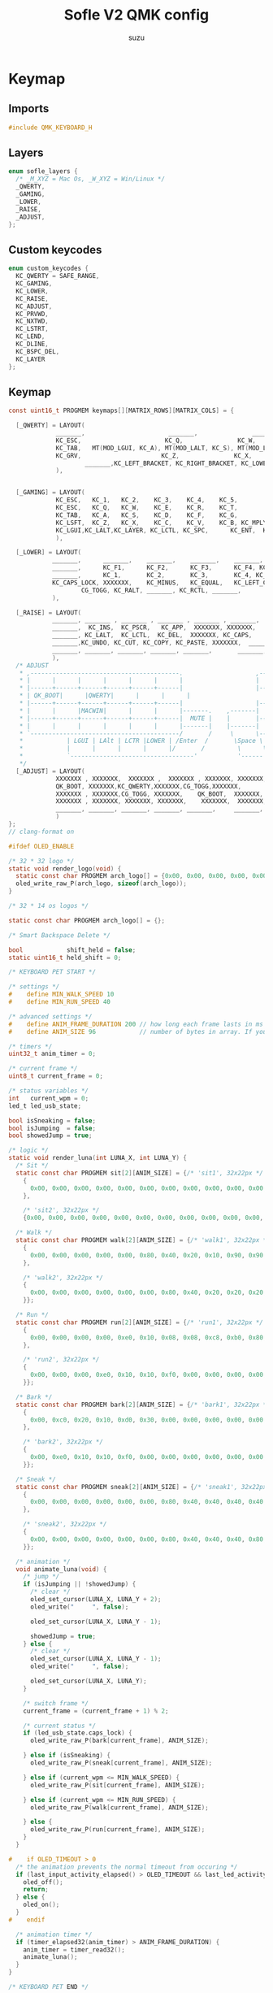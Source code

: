 #+title: Sofle V2 QMK config
#+author: suzu
#+auto_tanlge: t

* Keymap
** Imports
#+begin_src c :tangle keymap.c
#include QMK_KEYBOARD_H
#+end_src

** Layers
#+begin_src c :tangle keymap.c
enum sofle_layers {
  /* _M_XYZ = Mac Os, _W_XYZ = Win/Linux */
  _QWERTY,
  _GAMING,
  _LOWER,
  _RAISE,
  _ADJUST,
};
#+end_src

** Custom keycodes
#+begin_src c :tangle keymap.c
enum custom_keycodes {
  KC_QWERTY = SAFE_RANGE,
  KC_GAMING,
  KC_LOWER,
  KC_RAISE,
  KC_ADJUST,
  KC_PRVWD,
  KC_NXTWD,
  KC_LSTRT,
  KC_LEND,
  KC_DLINE,
  KC_BSPC_DEL,
  KC_LAYER
};
#+end_src

** Keymap
#+begin_src c :tangle keymap.c
const uint16_t PROGMEM keymaps[][MATRIX_ROWS][MATRIX_COLS] = {

  [_QWERTY] = LAYOUT(
		     _______,                       _______,               _______,    _______,      KC_F20,    _______,                                                        KC_MEDIA_PREV_TRACK,    KC_MEDIA_PLAY_PAUSE, KC_MEDIA_NEXT_TRACK,    KC_MEDIA_SELECT,    _______,  _______,
		     KC_ESC,                       KC_Q,               KC_W,    KC_E,      KC_R,    KC_T,                                                        KC_Y,    KC_U,    KC_I,    KC_O,    KC_P,  KC_BSPC_DEL,
		     KC_TAB,   MT(MOD_LGUI, KC_A), MT(MOD_LALT, KC_S), MT(MOD_LSFT, KC_D), MT(MOD_LCTL, KC_F),                 KC_G,    KC_H,    MT(MOD_RCTL, KC_J), MT(MOD_RSFT, KC_K), MT(MOD_LALT, KC_L), MT(MOD_RGUI, KC_SCLN),  KC_QUOT,
		     KC_GRV,                      KC_Z,               KC_X,    KC_C,    KC_V,    KC_B, KC_MUTE,                                                       KC_GAMING, KC_N,    KC_M, KC_COMM,  KC_DOT, KC_SLSH,  KC_BSLS,
                     _______,KC_LEFT_BRACKET, KC_RIGHT_BRACKET, KC_LOWER, KC_SPC,                                                     KC_ENT,  KC_RAISE, KC_LPRN, KC_RPRN, KC_PRINT_SCREEN
		     ),


  [_GAMING] = LAYOUT(
		     KC_ESC,   KC_1,   KC_2,    KC_3,    KC_4,    KC_5,                     KC_6,    KC_7,    KC_8,    KC_9,    KC_0,  KC_BSPC_DEL,
		     KC_ESC,   KC_Q,   KC_W,    KC_E,    KC_R,    KC_T,                     KC_Y,    KC_U,    KC_I,    KC_O,    KC_P,  KC_GRV,
		     KC_TAB,   KC_A,   KC_S,    KC_D,    KC_F,    KC_G,                     KC_H,    KC_J,    KC_K,    KC_L, KC_UP,  KC_QUOT,
		     KC_LSFT,  KC_Z,   KC_X,    KC_C,    KC_V,    KC_B, KC_MPLY,     KC_GAMING,KC_N,    KC_M, KC_COMM,  KC_LEFT, KC_DOWN,  KC_RIGHT,
		     KC_LGUI,KC_LALT,KC_LAYER, KC_LCTL, KC_SPC,      KC_ENT,  KC_LBRC, KC_RBRC, KC_MINS, KC_EQL
		     ),

  [_LOWER] = LAYOUT(
		    _______,      _______,    _______,    _______,    _______,   _______,                       _______,   _______,   _______,   _______,  _______,  _______,
		    _______,      KC_F1,      KC_F2,      KC_F3,      KC_F4, KC_F5,                       KC_F6,   KC_F7,   KC_F8,   KC_F9,  KC_F10,  KC_F11,
		    _______,      KC_1,       KC_2,       KC_3,       KC_4, KC_5,                       KC_6,   KC_7,   KC_8,   KC_9,  KC_0,  KC_F12,
		    KC_CAPS_LOCK, XXXXXXX,    KC_MINUS,   KC_EQUAL,   KC_LEFT_CURLY_BRACE, KC_RIGHT_CURLY_BRACE, _______,       _______, KC_LEFT_BRACKET, KC_RIGHT_BRACKET, KC_DEL, KC_END, KC_PGDN, XXXXXXX,
                    CG_TOGG, KC_RALT, _______, KC_RCTL, _______,       _______, XXXXXXX, XXXXXXX, XXXXXXX, XXXXXXX
		    ),

  [_RAISE] = LAYOUT(
		    _______, _______ , _______ , _______ , _______ , _______,                           QK_DYNAMIC_MACRO_RECORD_START_1,  QK_DYNAMIC_MACRO_RECORD_START_2  , QK_DYNAMIC_MACRO_RECORD_STOP,  _______ ,  _______ ,_______,
		    _______,  KC_INS,  KC_PSCR,   KC_APP,  XXXXXXX, XXXXXXX,                        KC_PGUP, KC_PRVWD,   KC_UP, KC_NXTWD,KC_MEDIA_PLAY_PAUSE, KC_BSPC,
		    _______, KC_LALT,  KC_LCTL,  KC_DEL,  XXXXXXX, KC_CAPS,                       KC_LEFT,  KC_DOWN, KC_UP, KC_RGHT,  KC_DEL, KC_BSPC,
		    _______,KC_UNDO, KC_CUT, KC_COPY, KC_PASTE, XXXXXXX,  _______,       _______,  XXXXXXX, KC_LSTRT, XXXXXXX, KC_LEND,   _______, _______,
		    _______, _______, _______, _______, _______,       _______, _______, _______, _______, _______
		    ),
  /* ADJUST
   * ,-----------------------------------------.                    ,-----------------------------------------.
   * |      |      |      |      |      |      |                    |      |      |      |      |      |      |
   * |------+------+------+------+------+------|                    |------+------+------+------+------+------|
   * | QK_BOOT|      |QWERTY|      |      |      |                    |      |      |      |      |      |      |
   * |------+------+------+------+------+------|                    |------+------+------+------+------+------|
   * |      |      |MACWIN|      |      |      |-------.    ,-------|      | VOLDO| MUTE | VOLUP|      |      |
   * |------+------+------+------+------+------|  MUTE |    |       |------+------+------+------+------+------|
   * |      |      |      |      |      |      |-------|    |-------|      | PREV | PLAY | NEXT |      |      |
   * `-----------------------------------------/       /     \      \-----------------------------------------'
   *            | LGUI | LAlt | LCTR |LOWER | /Enter  /       \Space \  |RAISE | RCTR | RAlt | RGUI |
   *            |      |      |      |      |/       /         \      \ |      |      |      |      |
   *            `----------------------------------'           '------''---------------------------'
   */
  [_ADJUST] = LAYOUT(
		     XXXXXXX , XXXXXXX,  XXXXXXX ,  XXXXXXX , XXXXXXX, XXXXXXX,                     XXXXXXX, XXXXXXX, XXXXXXX, XXXXXXX, XXXXXXX, XXXXXXX,
		     QK_BOOT, XXXXXXX,KC_QWERTY,XXXXXXX,CG_TOGG,XXXXXXX,                     XXXXXXX, XXXXXXX, XXXXXXX, XXXXXXX, XXXXXXX, XXXXXXX,
		     XXXXXXX , XXXXXXX,CG_TOGG, XXXXXXX,    QK_BOOT,  XXXXXXX,                     XXXXXXX, KC_VOLD, KC_MUTE, KC_VOLU, XXXXXXX, XXXXXXX,
		     XXXXXXX , XXXXXXX, XXXXXXX, XXXXXXX,    XXXXXXX,  XXXXXXX, XXXXXXX,     XXXXXXX, XXXXXXX, KC_MPRV, KC_MPLY, KC_MNXT, XXXXXXX, XXXXXXX,
		     _______, _______, _______, _______, _______,     _______, _______, _______, _______, _______
		     )
};
// clang-format on
#+end_src

#+begin_src c :tangle keymap.c
#ifdef OLED_ENABLE

/* 32 * 32 logo */
static void render_logo(void) {
  static const char PROGMEM arch_logo[] = {0x00, 0x00, 0x00, 0x00, 0x00, 0x00, 0x00, 0x00, 0x00, 0x00, 0x00, 0x00, 0x00, 0x00, 0xc0, 0xf8, 0xfc, 0xe0, 0x80, 0x00, 0x00, 0x00, 0x00, 0x00, 0x00, 0x00, 0x00, 0x00, 0x00, 0x00, 0x00, 0x00, 0x00, 0x00, 0x00, 0x00, 0x00, 0x00, 0x00, 0x00, 0x00, 0x00, 0xe0, 0xf8, 0xf8, 0xf3, 0xe7, 0xef, 0xff, 0xff, 0xff, 0xfe, 0xf8, 0xe0, 0x00, 0x00, 0x00, 0x00, 0x00, 0x00, 0x00, 0x00, 0x00, 0x00, 0x00, 0x00, 0x00, 0x00, 0x00, 0x80, 0xe0, 0xf0, 0xfc, 0xff, 0xff, 0xff, 0x1f, 0x07, 0x03, 0x03, 0x03, 0x03, 0x07, 0x1f, 0xff, 0xff, 0xff, 0xfc, 0x78, 0x60, 0x00, 0x00, 0x00, 0x00, 0x00, 0x00, 0x00, 0x00, 0x20, 0x18, 0x1e, 0x0f, 0x0f, 0x0f, 0x07, 0x07, 0x07, 0x07, 0x00, 0x00, 0x00, 0x00, 0x00, 0x00, 0x00, 0x00, 0x03, 0x07, 0x07, 0x07, 0x0f, 0x0e, 0x0c, 0x1c, 0x18, 0x20, 0x00, 0x00};
  oled_write_raw_P(arch_logo, sizeof(arch_logo));
}

/* 32 * 14 os logos */

static const char PROGMEM arch_logo[] = {};

/* Smart Backspace Delete */

bool            shift_held = false;
static uint16_t held_shift = 0;

/* KEYBOARD PET START */

/* settings */
#    define MIN_WALK_SPEED 10
#    define MIN_RUN_SPEED 40

/* advanced settings */
#    define ANIM_FRAME_DURATION 200 // how long each frame lasts in ms
#    define ANIM_SIZE 96            // number of bytes in array. If you change sprites, minimize for adequate firmware size. max is 1024

/* timers */
uint32_t anim_timer = 0;

/* current frame */
uint8_t current_frame = 0;

/* status variables */
int   current_wpm = 0;
led_t led_usb_state;

bool isSneaking = false;
bool isJumping  = false;
bool showedJump = true;

/* logic */
static void render_luna(int LUNA_X, int LUNA_Y) {
  /* Sit */
  static const char PROGMEM sit[2][ANIM_SIZE] = {/* 'sit1', 32x22px */
    {
      0x00, 0x00, 0x00, 0x00, 0x00, 0x00, 0x00, 0x00, 0x00, 0x00, 0x00, 0x00, 0x00, 0x00, 0xe0, 0x1c, 0x02, 0x05, 0x02, 0x24, 0x04, 0x04, 0x02, 0xa9, 0x1e, 0xe0, 0x00, 0x00, 0x00, 0x00, 0x00, 0x00, 0x00, 0x00, 0x00, 0x00, 0x00, 0x00, 0xe0, 0x10, 0x08, 0x68, 0x10, 0x08, 0x04, 0x03, 0x00, 0x00, 0x00, 0x00, 0x00, 0x00, 0x00, 0x02, 0x06, 0x82, 0x7c, 0x03, 0x00, 0x00, 0x00, 0x00, 0x00, 0x00, 0x00, 0x00, 0x00, 0x00, 0x00, 0x00, 0x01, 0x02, 0x04, 0x0c, 0x10, 0x10, 0x20, 0x20, 0x20, 0x28, 0x3e, 0x1c, 0x20, 0x20, 0x3e, 0x0f, 0x11, 0x1f, 0x00, 0x00, 0x00, 0x00, 0x00, 0x00, 0x00, 0x00,
    },

    /* 'sit2', 32x22px */
    {0x00, 0x00, 0x00, 0x00, 0x00, 0x00, 0x00, 0x00, 0x00, 0x00, 0x00, 0x00, 0x00, 0x00, 0xe0, 0x1c, 0x02, 0x05, 0x02, 0x24, 0x04, 0x04, 0x02, 0xa9, 0x1e, 0xe0, 0x00, 0x00, 0x00, 0x00, 0x00, 0x00, 0x00, 0x00, 0x00, 0x00, 0x00, 0xe0, 0x90, 0x08, 0x18, 0x60, 0x10, 0x08, 0x04, 0x03, 0x00, 0x00, 0x00, 0x00, 0x00, 0x00, 0x00, 0x02, 0x0e, 0x82, 0x7c, 0x03, 0x00, 0x00, 0x00, 0x00, 0x00, 0x00, 0x00, 0x00, 0x00, 0x00, 0x00, 0x00, 0x01, 0x02, 0x04, 0x0c, 0x10, 0x10, 0x20, 0x20, 0x20, 0x28, 0x3e, 0x1c, 0x20, 0x20, 0x3e, 0x0f, 0x11, 0x1f, 0x00, 0x00, 0x00, 0x00, 0x00, 0x00, 0x00, 0x00}};

  /* Walk */
  static const char PROGMEM walk[2][ANIM_SIZE] = {/* 'walk1', 32x22px */
    {
      0x00, 0x00, 0x00, 0x00, 0x00, 0x80, 0x40, 0x20, 0x10, 0x90, 0x90, 0x90, 0xa0, 0xc0, 0x80, 0x80, 0x80, 0x70, 0x08, 0x14, 0x08, 0x90, 0x10, 0x10, 0x08, 0xa4, 0x78, 0x80, 0x00, 0x00, 0x00, 0x00, 0x00, 0x00, 0x00, 0x00, 0x00, 0x07, 0x08, 0xfc, 0x01, 0x00, 0x00, 0x00, 0x00, 0x80, 0x00, 0x00, 0x01, 0x00, 0x00, 0x00, 0x00, 0x00, 0x00, 0x08, 0x18, 0xea, 0x10, 0x0f, 0x00, 0x00, 0x00, 0x00, 0x00, 0x00, 0x00, 0x00, 0x00, 0x00, 0x00, 0x03, 0x1c, 0x20, 0x20, 0x3c, 0x0f, 0x11, 0x1f, 0x03, 0x06, 0x18, 0x20, 0x20, 0x3c, 0x0c, 0x12, 0x1e, 0x01, 0x00, 0x00, 0x00, 0x00, 0x00, 0x00, 0x00,
    },

    /* 'walk2', 32x22px */
    {
      0x00, 0x00, 0x00, 0x00, 0x00, 0x00, 0x80, 0x40, 0x20, 0x20, 0x20, 0x40, 0x80, 0x00, 0x00, 0x00, 0x00, 0xe0, 0x10, 0x28, 0x10, 0x20, 0x20, 0x20, 0x10, 0x48, 0xf0, 0x00, 0x00, 0x00, 0x00, 0x00, 0x00, 0x00, 0x00, 0x00, 0x00, 0x1f, 0x20, 0xf8, 0x02, 0x01, 0x01, 0x01, 0x01, 0x01, 0x01, 0x01, 0x03, 0x00, 0x00, 0x00, 0x00, 0x01, 0x00, 0x10, 0x30, 0xd5, 0x20, 0x1f, 0x00, 0x00, 0x00, 0x00, 0x00, 0x00, 0x00, 0x00, 0x00, 0x00, 0x00, 0x3f, 0x20, 0x30, 0x0c, 0x02, 0x05, 0x09, 0x12, 0x1e, 0x02, 0x1c, 0x14, 0x08, 0x10, 0x20, 0x2c, 0x32, 0x01, 0x00, 0x00, 0x00, 0x00, 0x00, 0x00, 0x00,
    }};

  /* Run */
  static const char PROGMEM run[2][ANIM_SIZE] = {/* 'run1', 32x22px */
    {
      0x00, 0x00, 0x00, 0x00, 0xe0, 0x10, 0x08, 0x08, 0xc8, 0xb0, 0x80, 0x80, 0x80, 0x80, 0x80, 0x80, 0x80, 0x40, 0x40, 0x3c, 0x14, 0x04, 0x08, 0x90, 0x18, 0x04, 0x08, 0xb0, 0x40, 0x80, 0x00, 0x00, 0x00, 0x00, 0x00, 0x00, 0x01, 0x02, 0xc4, 0xa4, 0xfc, 0x00, 0x00, 0x00, 0x00, 0x80, 0x00, 0x00, 0x00, 0x00, 0x00, 0x00, 0x00, 0x00, 0x00, 0x80, 0xc8, 0x58, 0x28, 0x2a, 0x10, 0x0f, 0x00, 0x00, 0x00, 0x00, 0x00, 0x00, 0x00, 0x0e, 0x09, 0x04, 0x04, 0x04, 0x04, 0x02, 0x03, 0x02, 0x01, 0x01, 0x02, 0x02, 0x04, 0x08, 0x10, 0x26, 0x2b, 0x32, 0x04, 0x05, 0x06, 0x00, 0x00, 0x00, 0x00, 0x00,
    },

    /* 'run2', 32x22px */
    {
      0x00, 0x00, 0x00, 0xe0, 0x10, 0x10, 0xf0, 0x00, 0x00, 0x00, 0x00, 0x00, 0x00, 0x00, 0x00, 0x80, 0x80, 0x80, 0x78, 0x28, 0x08, 0x10, 0x20, 0x30, 0x08, 0x10, 0x20, 0x40, 0x80, 0x00, 0x00, 0x00, 0x00, 0x00, 0x00, 0x03, 0x04, 0x08, 0x10, 0x11, 0xf9, 0x01, 0x01, 0x01, 0x01, 0x01, 0x01, 0x00, 0x00, 0x00, 0x00, 0x00, 0x00, 0x00, 0x00, 0x01, 0x10, 0xb0, 0x50, 0x55, 0x20, 0x1f, 0x00, 0x00, 0x00, 0x00, 0x00, 0x00, 0x00, 0x00, 0x00, 0x00, 0x00, 0x01, 0x02, 0x0c, 0x10, 0x20, 0x28, 0x37, 0x02, 0x1e, 0x20, 0x20, 0x18, 0x0c, 0x14, 0x1e, 0x01, 0x00, 0x00, 0x00, 0x00, 0x00, 0x00, 0x00,
    }};

  /* Bark */
  static const char PROGMEM bark[2][ANIM_SIZE] = {/* 'bark1', 32x22px */
    {
      0x00, 0xc0, 0x20, 0x10, 0xd0, 0x30, 0x00, 0x00, 0x00, 0x00, 0x00, 0x00, 0x00, 0x80, 0x80, 0x40, 0x3c, 0x14, 0x04, 0x08, 0x90, 0x18, 0x04, 0x08, 0xb0, 0x40, 0x80, 0x00, 0x00, 0x00, 0x00, 0x00, 0x00, 0x03, 0x04, 0x08, 0x10, 0x11, 0xf9, 0x01, 0x01, 0x01, 0x01, 0x01, 0x01, 0x00, 0x00, 0x00, 0x00, 0x00, 0x00, 0x00, 0x80, 0xc8, 0x48, 0x28, 0x2a, 0x10, 0x0f, 0x00, 0x00, 0x00, 0x00, 0x00, 0x00, 0x00, 0x00, 0x00, 0x00, 0x00, 0x00, 0x01, 0x02, 0x0c, 0x10, 0x20, 0x28, 0x37, 0x02, 0x02, 0x04, 0x08, 0x10, 0x26, 0x2b, 0x32, 0x04, 0x05, 0x06, 0x00, 0x00, 0x00, 0x00, 0x00, 0x00, 0x00,
    },

    /* 'bark2', 32x22px */
    {
      0x00, 0xe0, 0x10, 0x10, 0xf0, 0x00, 0x00, 0x00, 0x00, 0x00, 0x00, 0x00, 0x00, 0x80, 0x80, 0x40, 0x40, 0x2c, 0x14, 0x04, 0x08, 0x90, 0x18, 0x04, 0x08, 0xb0, 0x40, 0x80, 0x00, 0x00, 0x00, 0x00, 0x00, 0x03, 0x04, 0x08, 0x10, 0x11, 0xf9, 0x01, 0x01, 0x01, 0x01, 0x01, 0x01, 0x00, 0x00, 0x00, 0x00, 0x00, 0x00, 0x00, 0x00, 0x80, 0xc0, 0x48, 0x28, 0x2a, 0x10, 0x0f, 0x20, 0x4a, 0x09, 0x10, 0x00, 0x00, 0x00, 0x00, 0x00, 0x00, 0x00, 0x01, 0x02, 0x0c, 0x10, 0x20, 0x28, 0x37, 0x02, 0x02, 0x04, 0x08, 0x10, 0x26, 0x2b, 0x32, 0x04, 0x05, 0x06, 0x00, 0x00, 0x00, 0x00, 0x00, 0x00, 0x00,
    }};

  /* Sneak */
  static const char PROGMEM sneak[2][ANIM_SIZE] = {/* 'sneak1', 32x22px */
    {
      0x00, 0x00, 0x00, 0x00, 0x00, 0x00, 0x80, 0x40, 0x40, 0x40, 0x40, 0x80, 0x00, 0x00, 0x00, 0x00, 0x00, 0x00, 0xc0, 0x40, 0x40, 0x80, 0x00, 0x80, 0x40, 0x80, 0x00, 0x00, 0x00, 0x00, 0x00, 0x00, 0x00, 0x00, 0x00, 0x00, 0x1e, 0x21, 0xf0, 0x04, 0x02, 0x02, 0x02, 0x02, 0x03, 0x02, 0x02, 0x04, 0x04, 0x04, 0x03, 0x01, 0x00, 0x00, 0x09, 0x01, 0x80, 0x80, 0xab, 0x04, 0xf8, 0x00, 0x00, 0x00, 0x00, 0x00, 0x00, 0x00, 0x00, 0x00, 0x03, 0x1c, 0x20, 0x20, 0x3c, 0x0f, 0x11, 0x1f, 0x02, 0x06, 0x18, 0x20, 0x20, 0x38, 0x08, 0x10, 0x18, 0x04, 0x04, 0x02, 0x02, 0x01, 0x00, 0x00, 0x00, 0x00,
    },

    /* 'sneak2', 32x22px */
    {
      0x00, 0x00, 0x00, 0x00, 0x00, 0x00, 0x80, 0x40, 0x40, 0x40, 0x80, 0x00, 0x00, 0x00, 0x00, 0x00, 0x00, 0x00, 0xe0, 0xa0, 0x20, 0x40, 0x80, 0xc0, 0x20, 0x40, 0x80, 0x00, 0x00, 0x00, 0x00, 0x00, 0x00, 0x00, 0x00, 0x00, 0x3e, 0x41, 0xf0, 0x04, 0x02, 0x02, 0x02, 0x03, 0x02, 0x02, 0x02, 0x04, 0x04, 0x02, 0x01, 0x00, 0x00, 0x00, 0x04, 0x00, 0x40, 0x40, 0x55, 0x82, 0x7c, 0x00, 0x00, 0x00, 0x00, 0x00, 0x00, 0x00, 0x00, 0x00, 0x3f, 0x20, 0x30, 0x0c, 0x02, 0x05, 0x09, 0x12, 0x1e, 0x04, 0x18, 0x10, 0x08, 0x10, 0x20, 0x28, 0x34, 0x06, 0x02, 0x01, 0x01, 0x00, 0x00, 0x00, 0x00, 0x00,
    }};

  /* animation */
  void animate_luna(void) {
    /* jump */
    if (isJumping || !showedJump) {
      /* clear */
      oled_set_cursor(LUNA_X, LUNA_Y + 2);
      oled_write("     ", false);

      oled_set_cursor(LUNA_X, LUNA_Y - 1);

      showedJump = true;
    } else {
      /* clear */
      oled_set_cursor(LUNA_X, LUNA_Y - 1);
      oled_write("     ", false);

      oled_set_cursor(LUNA_X, LUNA_Y);
    }

    /* switch frame */
    current_frame = (current_frame + 1) % 2;

    /* current status */
    if (led_usb_state.caps_lock) {
      oled_write_raw_P(bark[current_frame], ANIM_SIZE);

    } else if (isSneaking) {
      oled_write_raw_P(sneak[current_frame], ANIM_SIZE);

    } else if (current_wpm <= MIN_WALK_SPEED) {
      oled_write_raw_P(sit[current_frame], ANIM_SIZE);

    } else if (current_wpm <= MIN_RUN_SPEED) {
      oled_write_raw_P(walk[current_frame], ANIM_SIZE);

    } else {
      oled_write_raw_P(run[current_frame], ANIM_SIZE);
    }
  }

#    if OLED_TIMEOUT > 0
  /* the animation prevents the normal timeout from occuring */
  if (last_input_activity_elapsed() > OLED_TIMEOUT && last_led_activity_elapsed() > OLED_TIMEOUT) {
    oled_off();
    return;
  } else {
    oled_on();
  }
#    endif

  /* animation timer */
  if (timer_elapsed32(anim_timer) > ANIM_FRAME_DURATION) {
    anim_timer = timer_read32();
    animate_luna();
  }
}

/* KEYBOARD PET END */

static void print_logo_narrow(void) {
  render_logo();

  /* wpm counter */
  uint8_t n = get_current_wpm();
  char    wpm_str[4];
  oled_set_cursor(0, 14);
  wpm_str[3] = '\0';
  wpm_str[2] = '0' + n % 10;
  wpm_str[1] = '0' + (n /= 10) % 10;
  wpm_str[0] = '0' + n / 10;
  oled_write(wpm_str, false);

  oled_set_cursor(0, 15);
  oled_write(" wpm", false);
}

static void print_status_narrow(void) {
  /* Print current mode */
  oled_set_cursor(0, 0);
  oled_write_raw_P(arch_logo, sizeof(arch_logo));

  oled_set_cursor(0, 3);

  switch (get_highest_layer(default_layer_state)) {
  case _QWERTY:
    oled_write("QWRTY", false);
    break;
  case _GAMING:
    oled_write("GAMES", false);
    break;
  default:
    oled_write("UNDEF", false);
  }

  oled_set_cursor(0, 5);

  /* Print current layer */
  oled_write("LAYER", false);

  oled_set_cursor(0, 6);

  switch (get_highest_layer(layer_state)) {
  case _QWERTY:
    oled_write("Base ", false);
    break;
  case _GAMING:
    oled_write("Games", false);
    break;
  case _RAISE:
    oled_write("Raise", false);
    break;
  case _LOWER:
    oled_write("Lower", false);
    break;
  case _ADJUST:
    oled_write("Adj  ", false);
    break;
  default:
    oled_write("Undef", false);
  }

  /* caps lock */
  oled_set_cursor(0, 8);
  oled_write("CPSLK", led_usb_state.caps_lock);

  /* KEYBOARD PET RENDER START */

  render_luna(0, 13);

  /* KEYBOARD PET RENDER END */
}

oled_rotation_t oled_init_user(oled_rotation_t rotation) {
  return OLED_ROTATION_270;
}

bool oled_task_user(void) {
  /* KEYBOARD PET VARIABLES START */

  current_wpm   = get_current_wpm();
  led_usb_state = host_keyboard_led_state();

  /* KEYBOARD PET VARIABLES END */

  if (is_keyboard_master()) {
    print_status_narrow();
  } else {
    print_logo_narrow();
  }
  return false;
}

#endif
#+end_src

#+begin_src c :tangle keymap.c
bool process_record_user(uint16_t keycode, keyrecord_t *record) {
  switch (keycode) {
  case KC_QWERTY:
    if (record->event.pressed) {
      set_single_persistent_default_layer(_QWERTY);
    }
    return false;
  case KC_GAMING:
    if (record->event.pressed) {
      if (get_highest_layer(default_layer_state) == _QWERTY) {
	set_single_persistent_default_layer(_GAMING);
      } else if (get_highest_layer(default_layer_state) == _GAMING) {
	set_single_persistent_default_layer(_QWERTY);
      }
    }
    return false;
  case KC_LOWER:
    if (record->event.pressed) {
      layer_on(_LOWER);
      update_tri_layer(_LOWER, _RAISE, _ADJUST);
    } else {
      layer_off(_LOWER);
      update_tri_layer(_LOWER, _RAISE, _ADJUST);
    }
    return false;
  case KC_RAISE:
    if (record->event.pressed) {
      layer_on(_RAISE);
      update_tri_layer(_LOWER, _RAISE, _ADJUST);
    } else {
      layer_off(_RAISE);
      update_tri_layer(_LOWER, _RAISE, _ADJUST);
    }
    return false;
  case KC_ADJUST:
    if (record->event.pressed) {
      layer_on(_ADJUST);
    } else {
      layer_off(_ADJUST);
    }
    return false;
  case KC_PRVWD:
    if (record->event.pressed) {
      if (keymap_config.swap_lctl_lgui) {
	register_mods(mod_config(MOD_LALT));
	register_code(KC_LEFT);
      } else {
	register_mods(mod_config(MOD_LCTL));
	register_code(KC_LEFT);
      }
    } else {
      if (keymap_config.swap_lctl_lgui) {
	unregister_mods(mod_config(MOD_LALT));
	unregister_code(KC_LEFT);
      } else {
	unregister_mods(mod_config(MOD_LCTL));
	unregister_code(KC_LEFT);
      }
    }
    break;
  case KC_NXTWD:
    if (record->event.pressed) {
      if (keymap_config.swap_lctl_lgui) {
	register_mods(mod_config(MOD_LALT));
	register_code(KC_RIGHT);
      } else {
	register_mods(mod_config(MOD_LCTL));
	register_code(KC_RIGHT);
      }
    } else {
      if (keymap_config.swap_lctl_lgui) {
	unregister_mods(mod_config(MOD_LALT));
	unregister_code(KC_RIGHT);
      } else {
	unregister_mods(mod_config(MOD_LCTL));
	unregister_code(KC_RIGHT);
      }
    }
    break;
  case KC_LSTRT:
    if (record->event.pressed) {
      if (keymap_config.swap_lctl_lgui) {
	/* CMD-arrow on Mac, but we have CTL and GUI swapped */
	register_mods(mod_config(MOD_LCTL));
	register_code(KC_LEFT);
      } else {
	register_code(KC_HOME);
      }
    } else {
      if (keymap_config.swap_lctl_lgui) {
	unregister_mods(mod_config(MOD_LCTL));
	unregister_code(KC_LEFT);
      } else {
	unregister_code(KC_HOME);
      }
    }
    break;
  case KC_LEND:
    if (record->event.pressed) {
      if (keymap_config.swap_lctl_lgui) {
	/* CMD-arrow on Mac, but we have CTL and GUI swapped */
	register_mods(mod_config(MOD_LCTL));
	register_code(KC_RIGHT);
      } else {
	register_code(KC_END);
      }
    } else {
      if (keymap_config.swap_lctl_lgui) {
	unregister_mods(mod_config(MOD_LCTL));
	unregister_code(KC_RIGHT);
      } else {
	unregister_code(KC_END);
      }
    }
    break;
  case KC_DLINE:
    if (record->event.pressed) {
      register_mods(mod_config(MOD_LCTL));
      register_code(KC_BSPC);
    } else {
      unregister_mods(mod_config(MOD_LCTL));
      unregister_code(KC_BSPC);
    }
    break;
  case KC_COPY:
    if (record->event.pressed) {
      register_mods(mod_config(MOD_LCTL));
      register_code(KC_C);
    } else {
      unregister_mods(mod_config(MOD_LCTL));
      unregister_code(KC_C);
    }
    return false;
  case KC_PASTE:
    if (record->event.pressed) {
      register_mods(mod_config(MOD_LCTL));
      register_code(KC_V);
    } else {
      unregister_mods(mod_config(MOD_LCTL));
      unregister_code(KC_V);
    }
    return false;
  case KC_CUT:
    if (record->event.pressed) {
      register_mods(mod_config(MOD_LCTL));
      register_code(KC_X);
    } else {
      unregister_mods(mod_config(MOD_LCTL));
      unregister_code(KC_X);
    }
    return false;
    break;
  case KC_UNDO:
    if (record->event.pressed) {
      register_mods(mod_config(MOD_LCTL));
      register_code(KC_Z);
    } else {
      unregister_mods(mod_config(MOD_LCTL));
      unregister_code(KC_Z);
    }
    return false;

    /* Smart Backspace Delete */

  case KC_RSFT:
  case KC_LSFT:
    shift_held = record->event.pressed;
    held_shift = keycode;
    break;
  case KC_BSPC_DEL:
    if (record->event.pressed) {
      if (shift_held) {
	unregister_code(held_shift);
	register_code(KC_DEL);
      } else {
	register_code(KC_BSPC);
      }
    } else {
      unregister_code(KC_DEL);
      unregister_code(KC_BSPC);
      if (shift_held) {
	register_code(held_shift);
      }
    }
    return false;

    /* LAYER */

  case KC_LAYER:
    if (record->event.pressed) {
      if (shift_held) {
	if (record->event.pressed) {
	  if (get_highest_layer(default_layer_state) == _QWERTY) {
	    set_single_persistent_default_layer(_GAMING);
	  } else if (get_highest_layer(default_layer_state) == _GAMING) {
	    set_single_persistent_default_layer(_QWERTY);
	  }
	}
      } else {
	layer_on(_LOWER);
	update_tri_layer(_LOWER, _RAISE, _ADJUST);
      }
    } else {
      layer_off(_LOWER);
      update_tri_layer(_LOWER, _RAISE, _ADJUST);
    }
    return false;

    /* KEYBOARD PET STATUS START */

  case KC_LCTL:
  case KC_RCTL:
    if (record->event.pressed) {
      isSneaking = true;
    } else {
      isSneaking = false;
    }
    break;
  case KC_SPC:
    if (record->event.pressed) {
      isJumping  = true;
      showedJump = false;
    } else {
      isJumping = false;
    }
    break;

    /* KEYBOARD PET STATUS END */
  }
  return true;
}
#+end_src

#+begin_src c :tangle keymap.c
#ifdef ENCODER_ENABLE

bool encoder_update_user(uint8_t index, bool clockwise) {
  if (index == 0) {
    if (!clockwise) {
      register_code(KC_LGUI);

      register_code(KC_U);
      unregister_code(KC_U);

      unregister_code(KC_LGUI);
    } else {
      register_code(KC_LSFT);
      register_code(KC_LGUI);

      register_code(KC_U);
      unregister_code(KC_U);

      unregister_code(KC_LGUI);
      unregister_code(KC_LSFT);
    }
  } else if (index == 1) {
    tap_code(clockwise ? KC_KB_VOLUME_DOWN : KC_KB_VOLUME_UP);
  }
  return false;
}

#endif
#+end_src

* Config
#+begin_src c :tangle config.h
 /* Copyright 2021 HellSingCoder
  *
  * This program is free software: you can redistribute it and/or modify
  * it under the terms of the GNU General Public License as published by
  * the Free Software Foundation, either version 2 of the License, or
  * (at your option) any later version.
  *
  * This program is distributed in the hope that it will be useful,
  * but WITHOUT ANY WARRANTY; without even the implied warranty of
  * MERCHANTABILITY or FITNESS FOR A PARTICULAR PURPOSE.  See the
  * GNU General Public License for more details.
  *
  * You should have received a copy of the GNU General Public License
  * along with this program.  If not, see <http://www.gnu.org/licenses/>.
  */


#pragma once

#define OLED_TIMEOUT 120000
#define OLED_BRIGHTNESS 120
#define SPLIT_WPM_ENABLE
// Configure the global tapping term (default: 200ms)
#undef TAPPING_TERM
#define TAPPING_TERM 150
// Enable rapid switch from tap to hold, disables double tap hold auto-repeat.
#define QUICK_TAP_TERM 0
#+end_src

* Rules
#+begin_src c :tangle rules.mk
OLED_ENABLE = yes
ENCODER_ENABLE = yes
CONSOLE_ENABLE = yes
EXTRAKEY_ENABLE = yes

WPM_ENABLE = yes
#+end_src

